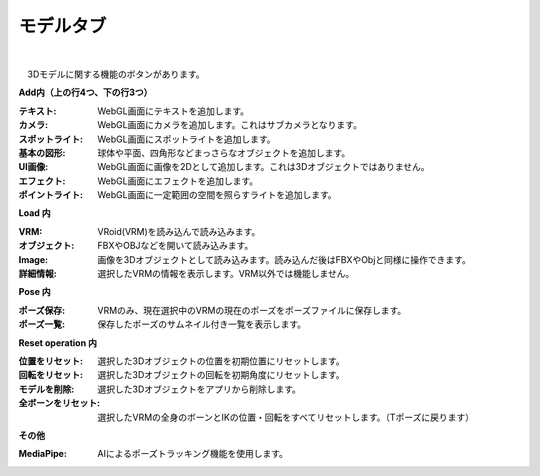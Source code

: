.. index:: モデルタブ（リボンバー）

####################################
モデルタブ
####################################

.. image:: ../img/screen_ribbon_model.png
    :align: center

| 

　3Dモデルに関する機能のボタンがあります。


**Add内（上の行4つ、下の行3つ）**

:テキスト:
    WebGL画面にテキストを追加します。
:カメラ:
    WebGL画面にカメラを追加します。これはサブカメラとなります。
:スポットライト:
    WebGL画面にスポットライトを追加します。
:基本の図形:
    球体や平面、四角形などまっさらなオブジェクトを追加します。
:UI画像:
    WebGL画面に画像を2Dとして追加します。これは3Dオブジェクトではありません。
:エフェクト:
    WebGL画面にエフェクトを追加します。
:ポイントライト:
    WebGL画面に一定範囲の空間を照らすライトを追加します。

**Load 内**

:VRM:
    VRoid(VRM)を読み込んで読み込みます。
:オブジェクト:
    FBXやOBJなどを開いて読み込みます。
:Image:
    画像を3Dオブジェクトとして読み込みます。読み込んだ後はFBXやObjと同様に操作できます。
:詳細情報:
    選択したVRMの情報を表示します。VRM以外では機能しません。


**Pose 内**

:ポーズ保存:
    VRMのみ、現在選択中のVRMの現在のポーズをポーズファイルに保存します。
:ポーズ一覧:
    保存したポーズのサムネイル付き一覧を表示します。

**Reset operation 内**

:位置をリセット:
    選択した3Dオブジェクトの位置を初期位置にリセットします。
:回転をリセット:
    選択した3Dオブジェクトの回転を初期角度にリセットします。
:モデルを削除:
    選択した3Dオブジェクトをアプリから削除します。
:全ボーンをリセット:
    選択したVRMの全身のボーンとIKの位置・回転をすべてリセットします。（Tポーズに戻ります）

**その他**

:MediaPipe:
    AIによるポーズトラッキング機能を使用します。


